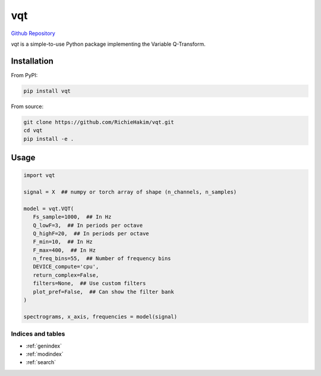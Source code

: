 vqt
======

`Github Repository <https://github.com/richiehakim/vqt>`_


`vqt` is a simple-to-use Python package implementing the Variable Q-Transform.

--------
Installation
--------

From PyPI:

.. code-block:: bash

   pip install vqt

From source:

.. code-block:: bash

   git clone https://github.com/RichieHakim/vqt.git
   cd vqt
   pip install -e .

--------
Usage
--------

.. code-block:: python

   import vqt

   signal = X  ## numpy or torch array of shape (n_channels, n_samples)

   model = vqt.VQT(
      Fs_sample=1000,  ## In Hz
      Q_lowF=3,  ## In periods per octave
      Q_highF=20,  ## In periods per octave
      F_min=10,  ## In Hz
      F_max=400,  ## In Hz
      n_freq_bins=55,  ## Number of frequency bins
      DEVICE_compute='cpu',
      return_complex=False,
      filters=None,  ## Use custom filters
      plot_pref=False,  ## Can show the filter bank
   )

   spectrograms, x_axis, frequencies = model(signal)




Indices and tables
------------------
* :ref:`genindex`
* :ref:`modindex`
* :ref:`search`

.. _github: https://github.com/RichieHakim/vqt
